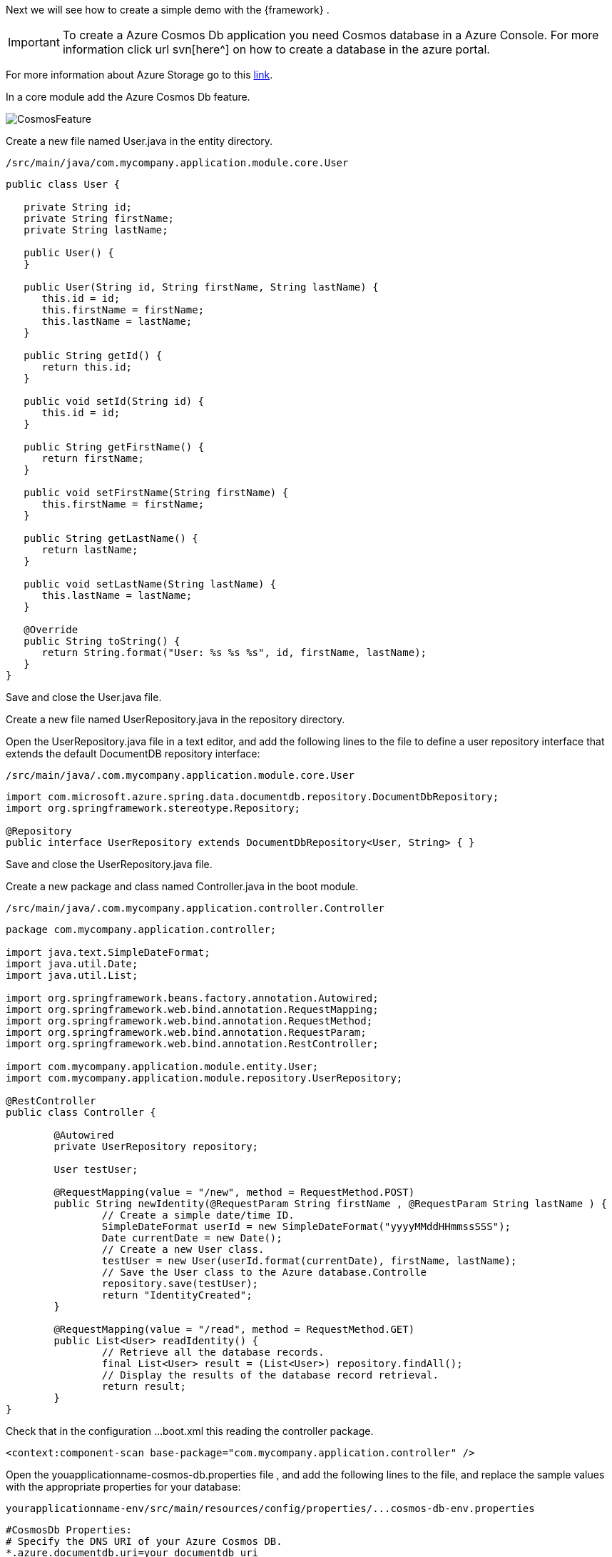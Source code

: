 
:fragment:

Next we will see how to create a simple demo with the {framework} .

[IMPORTANT]
To create a Azure Cosmos Db application you need Cosmos database in a Azure Console. For more information click url svn[here^] on how to create a database in the azure portal.

For more information about Azure Storage go to this https://docs.microsoft.com/en-us/azure/cosmos-db/[link].

In a core module add the Azure Cosmos Db feature.

image::altemista-cloudfwk-documentation/azure/CosmosFeature.png[align="center"]
 
Create a new file named User.java in the entity directory.

[source,java,options="nowrap"]
/src/main/java/com.mycompany.application.module.core.User

----

public class User {

   private String id;
   private String firstName;
   private String lastName;
   
   public User() {
   }

   public User(String id, String firstName, String lastName) {
      this.id = id;
      this.firstName = firstName;
      this.lastName = lastName;
   }

   public String getId() {
      return this.id;
   }

   public void setId(String id) {
      this.id = id;
   }

   public String getFirstName() {
      return firstName;
   }

   public void setFirstName(String firstName) {
      this.firstName = firstName;
   }

   public String getLastName() {
      return lastName;
   }

   public void setLastName(String lastName) {
      this.lastName = lastName;
   }

   @Override
   public String toString() {
      return String.format("User: %s %s %s", id, firstName, lastName);
   }
}

----

Save and close the User.java file.

Create a new file named UserRepository.java in the repository directory.

Open the UserRepository.java file in a text editor, and add the following lines to the file to define a user repository interface that extends the default DocumentDB repository interface:

[source,java,options="nowrap"]
/src/main/java/.com.mycompany.application.module.core.User

----

import com.microsoft.azure.spring.data.documentdb.repository.DocumentDbRepository;
import org.springframework.stereotype.Repository;

@Repository
public interface UserRepository extends DocumentDbRepository<User, String> { } 

----

Save and close the UserRepository.java file.

Create a new package and class named Controller.java in the boot module.

[source,java,options="nowrap"]
/src/main/java/.com.mycompany.application.controller.Controller

----

package com.mycompany.application.controller;

import java.text.SimpleDateFormat;
import java.util.Date;
import java.util.List;

import org.springframework.beans.factory.annotation.Autowired;
import org.springframework.web.bind.annotation.RequestMapping;
import org.springframework.web.bind.annotation.RequestMethod;
import org.springframework.web.bind.annotation.RequestParam;
import org.springframework.web.bind.annotation.RestController;

import com.mycompany.application.module.entity.User;
import com.mycompany.application.module.repository.UserRepository;

@RestController
public class Controller {

	@Autowired
	private UserRepository repository;
	
	User testUser;

	@RequestMapping(value = "/new", method = RequestMethod.POST)
	public String newIdentity(@RequestParam String firstName , @RequestParam String lastName ) {
		// Create a simple date/time ID.
		SimpleDateFormat userId = new SimpleDateFormat("yyyyMMddHHmmssSSS");
		Date currentDate = new Date();
		// Create a new User class.
		testUser = new User(userId.format(currentDate), firstName, lastName);
		// Save the User class to the Azure database.Controlle
		repository.save(testUser);
		return "IdentityCreated";
	}

	@RequestMapping(value = "/read", method = RequestMethod.GET)
	public List<User> readIdentity() {
		// Retrieve all the database records.
		final List<User> result = (List<User>) repository.findAll();
		// Display the results of the database record retrieval.
		return result;
	}
}

----

Check that in the configuration ...boot.xml this reading the controller package.
[source,xml,options="nowrap"]

----
<context:component-scan base-package="com.mycompany.application.controller" />
----

Open the youapplicationname-cosmos-db.properties file , and add the following lines to the file, and replace the sample values with the appropriate properties for your database:

[source,properties]
yourapplicationname-env/src/main/resources/config/properties/...cosmos-db-env.properties

----

#CosmosDb Properties:
# Specify the DNS URI of your Azure Cosmos DB.
*.azure.documentdb.uri=your documentdb uri  

# Specify the access key for your database.
*.azure.documentdb.key=${documentdbkey}  <!--1-->

# Specify the name of your database.
*.azure.documentdb.database=database 

----
<1> Add ${documentdbkey} as environment variable.


[source,xml,options="nowrap"]
./my-application-boot/pom.xml

----

<dependencyManagement>
	<dependencies>
		<dependency>
			<groupId>commons-codec</groupId>
			<artifactId>commons-codec</artifactId>
			<version>1.9</version>
		</dependency>
	</dependencies>
</dependencyManagement>

----

Now if you start the boot application and open http://localhost:8080/new?firstName=ExampleName&lastName=ExampleLastName you can see in the application console:

image::altemista-cloudfwk-documentation/azure/ResultCosmos.png[align="center"]

And check the information in the Azure console.

image::altemista-cloudfwk-documentation/azure/ResultCosmos2.png[align="center"] 

image::altemista-cloudfwk-documentation/azure/ResultCosmos3.png[align="center"] 


